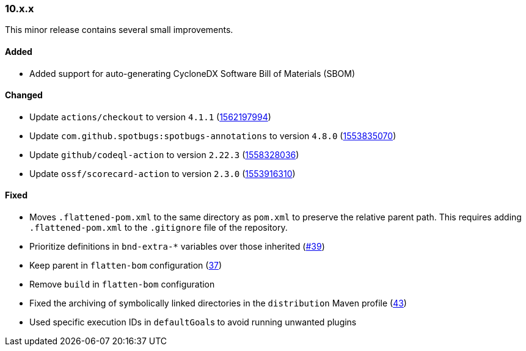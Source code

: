////
    Licensed to the Apache Software Foundation (ASF) under one or more
    contributor license agreements.  See the NOTICE file distributed with
    this work for additional information regarding copyright ownership.
    The ASF licenses this file to You under the Apache License, Version 2.0
    (the "License"); you may not use this file except in compliance with
    the License.  You may obtain a copy of the License at

    http://www.apache.org/licenses/LICENSE-2.0

    Unless required by applicable law or agreed to in writing, software
    distributed under the License is distributed on an "AS IS" BASIS,
    WITHOUT WARRANTIES OR CONDITIONS OF ANY KIND, either express or implied.
    See the License for the specific language governing permissions and
    limitations under the License.
////

////
    ██     ██  █████  ██████  ███    ██ ██ ███    ██  ██████  ██
    ██     ██ ██   ██ ██   ██ ████   ██ ██ ████   ██ ██       ██
    ██  █  ██ ███████ ██████  ██ ██  ██ ██ ██ ██  ██ ██   ███ ██
    ██ ███ ██ ██   ██ ██   ██ ██  ██ ██ ██ ██  ██ ██ ██    ██
     ███ ███  ██   ██ ██   ██ ██   ████ ██ ██   ████  ██████  ██

    IF THIS FILE DOESN'T HAVE A `.ftl` SUFFIX, IT IS AUTO-GENERATED, DO NOT EDIT IT!

    Version-specific release notes (`7.8.0.adoc`, etc.) are generated from `src/changelog/*/.release-notes.adoc.ftl`.
    Auto-generation happens during `generate-sources` phase of Maven.
    Hence, you must always

    1. Find and edit the associated `.release-notes.adoc.ftl`
    2. Run `./mvnw generate-sources`
    3. Commit both `.release-notes.adoc.ftl` and the generated `7.8.0.adoc`
////

[#release-notes-10-x-x]
=== 10.x.x



This minor release contains several small improvements.


==== Added

* Added support for auto-generating CycloneDX Software Bill of Materials (SBOM)

==== Changed

* Update `actions/checkout` to version `4.1.1` (https://github.com/apache/logging-parent/pull/48[1562197994])
* Update `com.github.spotbugs:spotbugs-annotations` to version `4.8.0` (https://github.com/apache/logging-parent/pull/44[1553835070])
* Update `github/codeql-action` to version `2.22.3` (https://github.com/apache/logging-parent/pull/47[1558328036])
* Update `ossf/scorecard-action` to version `2.3.0` (https://github.com/apache/logging-parent/pull/45[1553916310])

==== Fixed

* Moves `.flattened-pom.xml` to the same directory as `pom.xml` to preserve the relative parent path. This requires adding `.flattened-pom.xml` to the `.gitignore` file of the repository.
* Prioritize definitions in `bnd-extra-*` variables over those inherited (https://github.com/apache/logging-parent/issues/39[#39])
* Keep parent in `flatten-bom` configuration (https://github.com/apache/logging-parent/issues/37[37])
* Remove `build` in `flatten-bom` configuration
* Fixed the archiving of symbolically linked directories in the `distribution` Maven profile (https://github.com/apache/logging-parent/issues/43[43])
* Used specific execution IDs in ``defaultGoal``s to avoid running unwanted plugins

